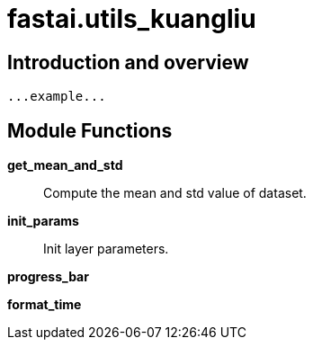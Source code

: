 
= fastai.utils_kuangliu

== Introduction and overview

```
...example...
```


== Module Functions

*get_mean_and_std*:: Compute the mean and std value of dataset.

*init_params*:: Init layer parameters.

*progress_bar*

*format_time*


